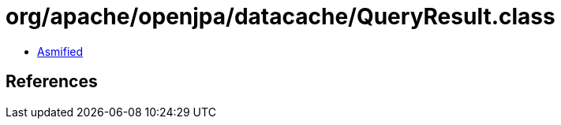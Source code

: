 = org/apache/openjpa/datacache/QueryResult.class

 - link:QueryResult-asmified.java[Asmified]

== References


